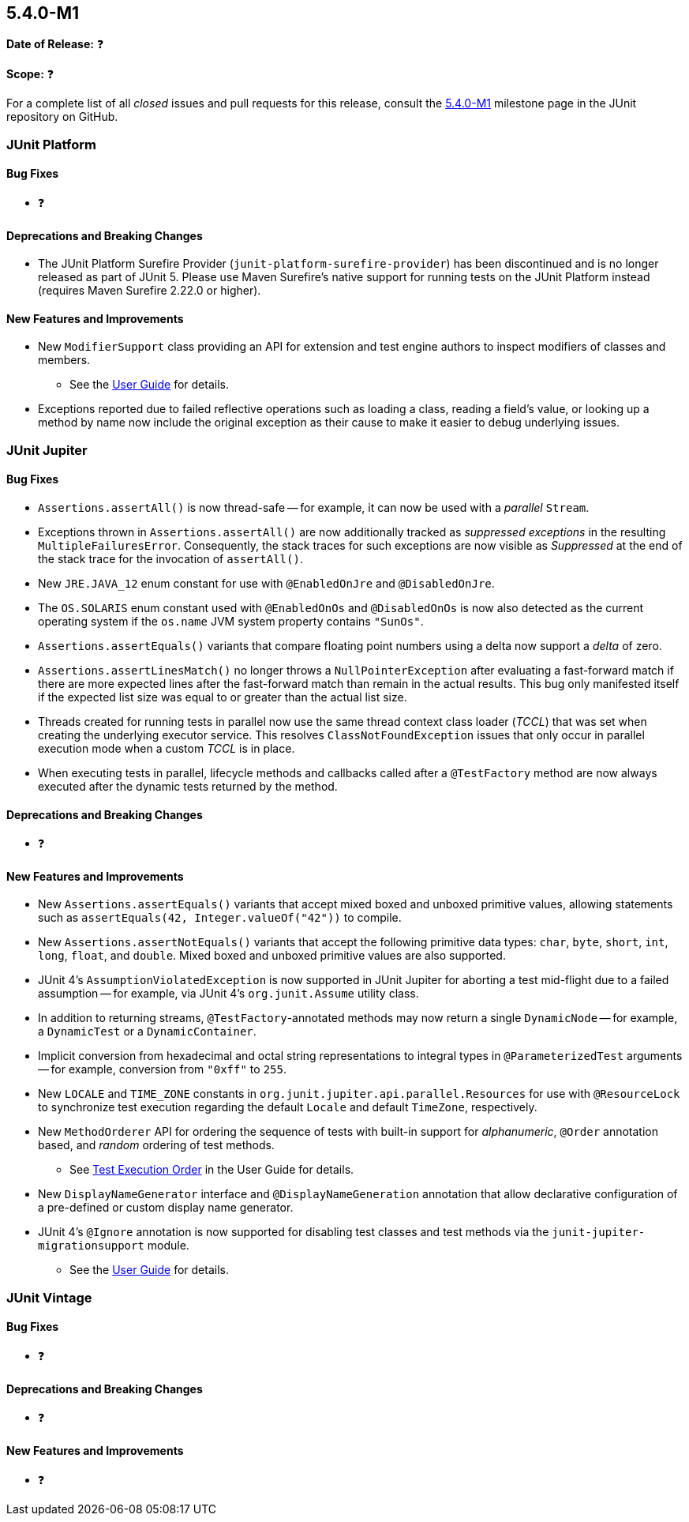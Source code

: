 [[release-notes-5.4.0-M1]]
== 5.4.0-M1

*Date of Release:* ❓

*Scope:* ❓

For a complete list of all _closed_ issues and pull requests for this release, consult
the link:{junit5-repo}+/milestone/29?closed=1+[5.4.0-M1] milestone page in the JUnit
repository on GitHub.


[[release-notes-5.4.0-M1-junit-platform]]
=== JUnit Platform

==== Bug Fixes

* ❓

==== Deprecations and Breaking Changes

* The JUnit Platform Surefire Provider (`junit-platform-surefire-provider`) has been
  discontinued and is no longer released as part of JUnit 5. Please use Maven Surefire’s
  native support for running tests on the JUnit Platform instead (requires Maven Surefire
  2.22.0 or higher).

==== New Features and Improvements

* New `ModifierSupport` class providing an API for extension and test engine authors to
  inspect modifiers of classes and members.
  - See the <<../user-guide/index.adoc#extensions-supported-utilities-modifier, User
    Guide>> for details.
* Exceptions reported due to failed reflective operations such as loading a class, reading
  a field's value, or looking up a method by name now include the original exception as
  their cause to make it easier to debug underlying issues.


[[release-notes-5.4.0-M1-junit-jupiter]]
=== JUnit Jupiter

==== Bug Fixes

* `Assertions.assertAll()` is now thread-safe -- for example, it can now be used with a
  _parallel_ `Stream`.
* Exceptions thrown in `Assertions.assertAll()` are now additionally tracked as
  _suppressed exceptions_ in the resulting `MultipleFailuresError`. Consequently, the
  stack traces for such exceptions are now visible as _Suppressed_ at the end of the
  stack trace for the invocation of `assertAll()`.
* New `JRE.JAVA_12` enum constant for use with `@EnabledOnJre` and `@DisabledOnJre`.
* The `OS.SOLARIS` enum constant used with `@EnabledOnOs` and `@DisabledOnOs` is now also
  detected as the current operating system if the `os.name` JVM system property contains
  `"SunOs"`.
* `Assertions.assertEquals()` variants that compare floating point numbers using a delta
  now support a _delta_ of zero.
* `Assertions.assertLinesMatch()` no longer throws a `NullPointerException` after
  evaluating a fast-forward match if there are more expected lines after the fast-forward
  match than remain in the actual results. This bug only manifested itself if the
  expected list size was equal to or greater than the actual list size.
* Threads created for running tests in parallel now use the same thread context class
  loader (_TCCL_) that was set when creating the underlying executor service. This
  resolves `ClassNotFoundException` issues that only occur in parallel execution mode
  when a custom _TCCL_ is in place.
* When executing tests in parallel, lifecycle methods and callbacks called after a
  `@TestFactory` method are now always executed after the dynamic tests returned by the
  method.

==== Deprecations and Breaking Changes

* ❓

==== New Features and Improvements

* New `Assertions.assertEquals()` variants that accept mixed boxed and unboxed primitive
  values, allowing statements such as `assertEquals(42, Integer.valueOf("42"))` to
  compile.
* New `Assertions.assertNotEquals()` variants that accept the following primitive data
  types: `char`, `byte`, `short`, `int`, `long`, `float`, and `double`. Mixed boxed and
  unboxed primitive values are also supported.
* JUnit 4's `AssumptionViolatedException` is now supported in JUnit Jupiter for aborting
  a test mid-flight due to a failed assumption -- for example, via JUnit 4's
  `org.junit.Assume` utility class.
* In addition to returning streams, `@TestFactory`-annotated methods may now return a
  single `DynamicNode` -- for example, a `DynamicTest` or a `DynamicContainer`.
* Implicit conversion from hexadecimal and octal string representations to integral types
  in `@ParameterizedTest` arguments -- for example, conversion from `"0xff"` to `255`.
* New `LOCALE` and `TIME_ZONE` constants in `org.junit.jupiter.api.parallel.Resources`
  for use with `@ResourceLock` to synchronize test execution regarding the default
  `Locale` and default `TimeZone`, respectively.
* New `MethodOrderer` API for ordering the sequence of tests with built-in support for
  _alphanumeric_, `@Order` annotation based, and _random_ ordering of test methods.
  - See <<../user-guide/index.adoc#writing-tests-test-execution-order, Test Execution
    Order>> in the User Guide for details.
* New `DisplayNameGenerator` interface and `@DisplayNameGeneration` annotation that allow
  declarative configuration of a pre-defined or custom display name generator.
* JUnit 4's `@Ignore` annotation is now supported for disabling test classes and test
  methods via the `junit-jupiter-migrationsupport` module.
  - See the <<../user-guide/index.adoc#migrating-from-junit4-ignore-annotation-support,
    User Guide>> for details.


[[release-notes-5.4.0-M1-junit-vintage]]
=== JUnit Vintage

==== Bug Fixes

* ❓

==== Deprecations and Breaking Changes

* ❓

==== New Features and Improvements

* ❓

